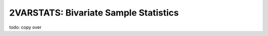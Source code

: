 ======================================
2VARSTATS: Bivariate Sample Statistics
======================================

todo: copy over
